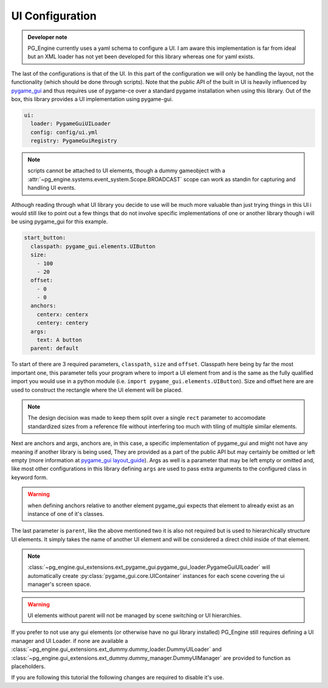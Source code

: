 UI Configuration
================

.. admonition:: Developer note

    PG_Engine currently uses a yaml schema to configure a UI. I am aware this implementation is far from ideal but an XML loader has not yet been developed for this library whereas one for yaml exists.

The last of the configurations is that of the UI. In this part of the configuration we will only be handling the layout, not the functionality (which should be done through scripts). Note that the public API of the built in UI is heavily influenced by `pygame_gui <https://pygame-gui.readthedocs.io/en/latest/index.html>`_ and thus requires use of pygame-ce over a standard pygame installation when using this library. Out of the box, this library provides a UI implementation using pygame-gui.

.. code-block:: yaml

   ui:
     loader: PygameGuiUILoader
     config: config/ui.yml
     registry: PygameGuiRegistry

.. note::
   scripts cannot be attached to UI elements, though a dummy gameobject with a :attr:`~pg_engine.systems.event_system.Scope.BROADCAST` scope can work as standin for capturing and handling UI events.

Although reading through what UI library you decide to use will be much more valuable than just trying things in this UI i would still like to point out a few things that do not involve specific implementations of one or another library though i will be using pygame_gui for this example.

.. code-block:: yaml

   start_button:
     classpath: pygame_gui.elements.UIButton
     size:
       - 100
       - 20
     offset:
       - 0
       - 0
     anchors:
       centerx: centerx
       centery: centery
     args:
       text: A button
     parent: default

To start of there are 3 required parameters, ``classpath``, ``size`` and ``offset``. Classpath here being by far the most important one, this parameter tells your program where to import a UI element from and is the same as the fully qualified import you would use in a python module (i.e. ``import pygame_gui.elements.UIButton``). Size and offset here are are used to construct the rectangle where the UI element will be placed.

.. note::
    The design decision was made to keep them split over a single ``rect`` parameter to accomodate standardized sizes from a reference file without interfering too much with tiling of multiple similar elements.

Next are anchors and args, anchors are, in this case, a specific implementation of pygame_gui and might not have any meaning if another library is being used, They are provided as a part of the public API but may certainly be omitted or left empty (more information at `pygame_gui layout_guide <https://pygame-gui.readthedocs.io/en/latest/layout_guide.html#>`_). Args as well is a parameter that may be left empty or omitted and, like most other configurations in this library defining ``args`` are used to pass extra arguments to the configured class in keyword form.

.. warning::

    when defining anchors relative to another element pygame_gui expects that element to already exist as an instance of one of it's classes.

The last parameter is ``parent``, like the above mentioned two it is also not required but is used to hierarchically structure UI elements. It simply takes the name of another UI element and will be considered a direct child inside of that element.

.. note::

   :class:`~pg_engine.gui_extensions.ext_pygame_gui.pygame_gui_loader.PygameGuiUILoader` will automatically create :py:class:`pygame_gui.core.UIContainer` instances for each scene covering the ui manager's screen space.

.. warning::

   UI elements without parent will not be managed by scene switching or UI hierarchies.


If you prefer to not use any gui elements (or otherwise have no gui library installed) PG_Engine still requires defining a UI manager and UI Loader. if none are available a :class:`~pg_engine.gui_extensions.ext_dummy.dummy_loader.DummyUILoader` and :class:`~pg_engine.gui_extensions.ext_dummy.dummy_manager.DummyUIManager` are provided to function as placeholders.

If you are following this tutorial the following changes are required to disable it's use.

.. code-block:: yaml
  :emphasize-lines: 2,3,5
  :caption: config.yml

   ui:
     # loader: PygameGuiUILoader
     loader: DummyUILoader
     config: config/ui.yml
     # registry: PygameGuiRegistry

.. code-block:: yaml
  :emphasize-lines: 12, 13
  :caption: game.yml

   scenes:
     - default
     - main_scene
   debug_mode: false
   fps: 60
   singleton_instances:
     - !classinit CollisionSystem
     - !classinit EventSystem
     - !classinit BaseSystemController
     - !classinit Camera2D
     - !classinit BaseRenderer
     # - !classinit PygameGuiUIManager
     - !classinit DummyUIManager
     - !classinit
         type: GameObjectBuilder
         args:
           builder_class: !classget GameObject
           builder_kw:
             transform_class: !classget TransformComponent2D
     - !classinit
         type: SceneBuilder
         args:
           builder_class: !classget Scene
     - !classinit BaseGame

